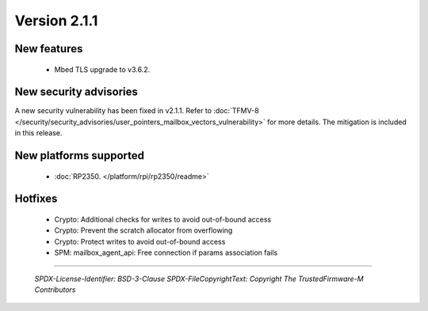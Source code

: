 *************
Version 2.1.1
*************

New features
============

  - Mbed TLS upgrade to v3.6.2.

New security advisories
=======================

A new security vulnerability has been fixed in v2.1.1.
Refer to :doc:`TFMV-8 </security/security_advisories/user_pointers_mailbox_vectors_vulnerability>` for more details.
The mitigation is included in this release.

New platforms supported
=======================

 - :doc:`RP2350. </platform/rpi/rp2350/readme>`

Hotfixes
========

 - Crypto: Additional checks for writes to avoid out-of-bound access
 - Crypto: Prevent the scratch allocator from overflowing
 - Crypto: Protect writes to avoid out-of-bound access
 - SPM: mailbox_agent_api: Free connection if params association fails


--------------

 *SPDX-License-Identifier: BSD-3-Clause*
 *SPDX-FileCopyrightText: Copyright The TrustedFirmware-M Contributors*